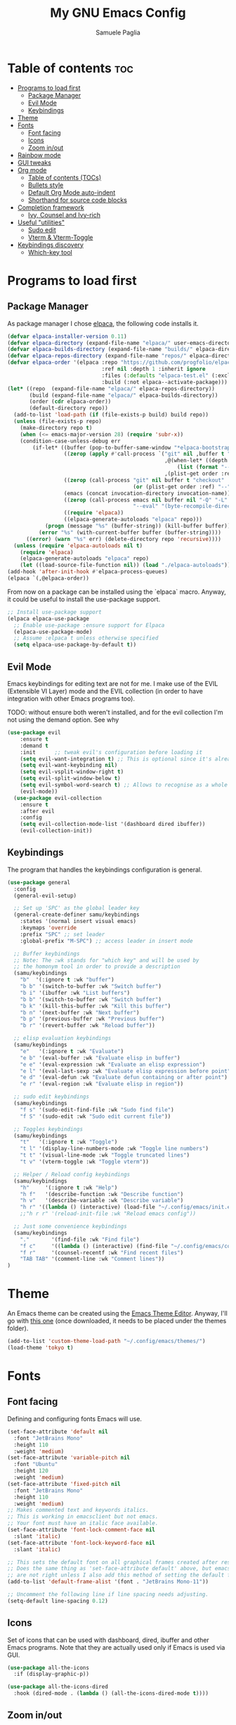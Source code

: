 #+TITLE: My GNU Emacs Config
#+AUTHOR: Samuele Paglia
#+DESCRIPTION: My custom Emacs config
#+STARTUP: showeverything
#+OPTIONS: toc:2

* Table of contents :toc:
- [[#programs-to-load-first][Programs to load first]]
  - [[#package-manager][Package Manager]]
  - [[#evil-mode][Evil Mode]]
  - [[#keybindings][Keybindings]]
- [[#theme][Theme]]
- [[#fonts][Fonts]]
  - [[#font-facing][Font facing]]
  - [[#icons][Icons]]
  - [[#zoom-inout][Zoom in/out]]
- [[#rainbow-mode][Rainbow mode]]
- [[#gui-tweaks][GUI tweaks]]
- [[#org-mode][Org mode]]
  - [[#table-of-contents-tocs][Table of contents (TOCs)]]
  - [[#bullets-style][Bullets style]]
  - [[#default-org-mode-auto-indent][Default Org Mode auto-indent]]
  - [[#shorthand-for-source-code-blocks][Shorthand for source code blocks]]
- [[#completion-framework][Completion framework]]
  - [[#ivy--counsel-and-ivy-rich][Ivy,  Counsel and Ivy-rich]]
- [[#useful-utilities][Useful "utilities"]]
  - [[#sudo-edit][Sudo edit]]
  - [[#vterm--vterm-toggle][Vterm & Vterm-Toggle]]
- [[#keybindings-discovery][Keybindings discovery]]
  - [[#which-key-tool][Which-key tool]]

* Programs to load first

** Package Manager

As package manager I chose [[https://github.com/progfolio/elpaca][elpaca]], the following code installs it.

#+begin_src emacs-lisp
(defvar elpaca-installer-version 0.11)
(defvar elpaca-directory (expand-file-name "elpaca/" user-emacs-directory))
(defvar elpaca-builds-directory (expand-file-name "builds/" elpaca-directory))
(defvar elpaca-repos-directory (expand-file-name "repos/" elpaca-directory))
(defvar elpaca-order '(elpaca :repo "https://github.com/progfolio/elpaca.git"
                              :ref nil :depth 1 :inherit ignore
                              :files (:defaults "elpaca-test.el" (:exclude "extensions"))
                              :build (:not elpaca--activate-package)))
(let* ((repo  (expand-file-name "elpaca/" elpaca-repos-directory))
       (build (expand-file-name "elpaca/" elpaca-builds-directory))
       (order (cdr elpaca-order))
       (default-directory repo))
  (add-to-list 'load-path (if (file-exists-p build) build repo))
  (unless (file-exists-p repo)
    (make-directory repo t)
    (when (<= emacs-major-version 28) (require 'subr-x))
    (condition-case-unless-debug err
        (if-let* ((buffer (pop-to-buffer-same-window "*elpaca-bootstrap*"))
                  ((zerop (apply #'call-process `("git" nil ,buffer t "clone"
                                                  ,@(when-let* ((depth (plist-get order :depth)))
                                                      (list (format "--depth=%d" depth) "--no-single-branch"))
                                                  ,(plist-get order :repo) ,repo))))
                  ((zerop (call-process "git" nil buffer t "checkout"
                                        (or (plist-get order :ref) "--"))))
                  (emacs (concat invocation-directory invocation-name))
                  ((zerop (call-process emacs nil buffer nil "-Q" "-L" "." "--batch"
                                        "--eval" "(byte-recompile-directory \".\" 0 'force)")))
                  ((require 'elpaca))
                  ((elpaca-generate-autoloads "elpaca" repo)))
            (progn (message "%s" (buffer-string)) (kill-buffer buffer))
          (error "%s" (with-current-buffer buffer (buffer-string))))
      ((error) (warn "%s" err) (delete-directory repo 'recursive))))
  (unless (require 'elpaca-autoloads nil t)
    (require 'elpaca)
    (elpaca-generate-autoloads "elpaca" repo)
    (let ((load-source-file-function nil)) (load "./elpaca-autoloads"))))
(add-hook 'after-init-hook #'elpaca-process-queues)
(elpaca `(,@elpaca-order))
#+end_src

From now on a package can be installed using the `elpaca` macro. Anyway, it could
be useful to install the use-package support.

#+begin_src emacs-lisp
;; Install use-package support
(elpaca elpaca-use-package
  ;; Enable use-package :ensure support for Elpaca
  (elpaca-use-package-mode)
  ;; Assume :elpaca t unless otherwise specified
  (setq elpaca-use-package-by-default t))
#+end_src

** Evil Mode

Emacs keybindings for editing text are not for me. I make use of the
EVIL (Extensible VI Layer) mode and the EVIL collection (in order to
have integration with other Emacs programs too).

TODO: without ensure both weren't installed, and for the evil
collection I'm not using the demand option. See why

#+begin_src emacs-lisp
(use-package evil
    :ensure t
    :demand t
    :init      ;; tweak evil's configuration before loading it
    (setq evil-want-integration t) ;; This is optional since it's already set to t by default.
    (setq evil-want-keybinding nil)
    (setq evil-vsplit-window-right t)
    (setq evil-split-window-below t)
    (setq evil-symbol-word-search t) ;; Allows to recognise as a whole word those that contain underscores (useful for '*' and '#' use)
    (evil-mode))
  (use-package evil-collection
    :ensure t
    :after evil
    :config
    (setq evil-collection-mode-list '(dashboard dired ibuffer))
    (evil-collection-init))
#+end_src

** Keybindings

The program that handles the keybindings configuration is general.

#+begin_src emacs-lisp
(use-package general
  :config
  (general-evil-setup)

  ;; Set up 'SPC' as the global leader key
  (general-create-definer samu/keybindings
    :states '(normal insert visual emacs)
    :keymaps 'override
    :prefix "SPC" ;; set leader
    :global-prefix "M-SPC") ;; access leader in insert mode

  ;; Buffer keybindings
  ;; Note: The :wk stands for "which key" and will be used by
  ;; the homonym tool in order to provide a description
  (samu/keybindings
    "b"  '(:ignore t :wk "buffer")
    "b b" '(switch-to-buffer :wk "Switch buffer")
    "b i" '(ibuffer :wk "List buffers")
    "b b" '(switch-to-buffer :wk "Switch buffer")
    "b k" '(kill-this-buffer :wk "Kill this buffer")
    "b n" '(next-buffer :wk "Next buffer")
    "b p" '(previous-buffer :wk "Previous buffer")
    "b r" '(revert-buffer :wk "Reload buffer"))

  ;; elisp evaluation keybindings
  (samu/keybindings
    "e"   '(:ignore t :wk "Evaluate")    
    "e b" '(eval-buffer :wk "Evaluate elisp in buffer")
    "e e" '(eval-expression :wk "Evaluate an elisp expression")
    "e l" '(eval-last-sexp :wk "Evaluate elisp expression before point")
    "e d" '(eval-defun :wk "Evaluate defun containing or after point")
    "e r" '(eval-region :wk "Evaluate elisp in region")) 
  
  ;; sudo edit keybindings
  (samu/keybindings
    "f s" '(sudo-edit-find-file :wk "Sudo find file")
    "f S" '(sudo-edit :wk "Sudo edit current file"))

  ;; Toggles keybindings 
  (samu/keybindings
    "t"   '(:ignore t :wk "Toggle")
    "t l" '(display-line-numbers-mode :wk "Toggle line numbers")
    "t t" '(visual-line-mode :wk "Toggle truncated lines")
    "t v" '(vterm-toggle :wk "Toggle vterm"))
    
  ;; Helper / Reload config keybindings
  (samu/keybindings
    "h"     '(:ignore t :wk "Help")
    "h f"   '(describe-function :wk "Describe function")
    "h v"   '(describe-variable :wk "Describe variable")
    "h r" '((lambda () (interactive) (load-file "~/.config/emacs/init.el")) :wk "Reload emacs config"))
    ;;"h r r" '(reload-init-file :wk "Reload emacs config"))
  
  ;; Just some convenience keybindings
  (samu/keybindings
    "."       '(find-file :wk "Find file")
    "f c"     '((lambda () (interactive) (find-file "~/.config/emacs/config.org")) :wk "Edit emacs config")
    "f r"     '(counsel-recentf :wk "Find recent files")
    "TAB TAB" '(comment-line :wk "Comment lines"))
)
#+end_src

* Theme

An Emacs theme can be created using the [[https://emacsfodder.github.io/emacs-theme-editor][Emacs Theme Editor]]. Anyway, I'll go with [[https://github.com/rawleyfowler/tokyo-theme.el/blob/main/tokyo-theme.el][this one]] (once downloaded, it needs to be placed under the themes folder).

#+begin_src emacs-lisp
(add-to-list 'custom-theme-load-path "~/.config/emacs/themes/")
(load-theme 'tokyo t)
#+end_src

* Fonts

** Font facing

Defining and configuring fonts Emacs will use.

#+begin_src emacs-lisp
(set-face-attribute 'default nil
  :font "JetBrains Mono"
  :height 110
  :weight 'medium)
(set-face-attribute 'variable-pitch nil
  :font "Ubuntu"
  :height 120
  :weight 'medium)
(set-face-attribute 'fixed-pitch nil
  :font "JetBrains Mono"
  :height 110
  :weight 'medium)
;; Makes commented text and keywords italics.
;; This is working in emacsclient but not emacs.
;; Your font must have an italic face available.
(set-face-attribute 'font-lock-comment-face nil
  :slant 'italic)
(set-face-attribute 'font-lock-keyword-face nil
  :slant 'italic)

;; This sets the default font on all graphical frames created after restarting Emacs.
;; Does the same thing as 'set-face-attribute default' above, but emacsclient fonts
;; are not right unless I also add this method of setting the default font.
(add-to-list 'default-frame-alist '(font . "JetBrains Mono-11"))

;; Uncomment the following line if line spacing needs adjusting.
(setq-default line-spacing 0.12)
#+end_src

** Icons

Set of icons that can be used with dashboard, dired, ibuffer and other Emacs programs. Note that they are actually used only if Emacs is used via GUI.

#+begin_src emacs-lisp
(use-package all-the-icons
  :if (display-graphic-p))

(use-package all-the-icons-dired
  :hook (dired-mode . (lambda () (all-the-icons-dired-mode t))))
#+end_src

** Zoom in/out

Using Ctrl + / Ctrl - to resepectively zoom in / out, moreover the same can be done using the mouse.

Note: I'm commenting out the following lines because I use Emacs via terminal at the moment and they work only for the GUI Emacs.

#+begin_src emacs-lisp
;;(global-set-key (kbd "M-+") 'text-scale-increase)
;;(global-set-key (kbd "M--") 'text-scale-decrease)
;;(global-set-key (kbd "<M-wheel-up>") 'text-scale-increase)
;;(global-set-key (kbd "<M-wheel-down>") 'text-scale-decrease)
#+end_src

* Rainbow mode

Display the actual color as a background for any hex color value (ex. #ffffff).  The code block below enables rainbow-mode in all programming modes (prog-mode) as well as org-mode, which is why rainbow works in this document.

#+begin_src emacs-lisp
(use-package rainbow-mode
  :hook ((org-mode prog-mode) . rainbow-mode))
#+end_src

* GUI tweaks

Disable menubar, toolbars and scrollbars.

#+begin_src emacs-lisp
(menu-bar-mode -1)
(tool-bar-mode -1)
;; (scroll-bar-mode -1) ;; Maybe not required depending on the teminal emulator settings
#+end_src

Display line numbers and truncated lines.

#+begin_src emacs-lisp
(global-display-line-numbers-mode 1)
(global-visual-line-mode t)
#+end_src

* Org mode

Org mode configuration.

** Table of contents (TOCs)

#+begin_src emacs-lisp
(use-package toc-org
    :commands toc-org-enable
    :init (add-hook 'org-mode-hook 'toc-org-enable))
#+end_src

** Bullets style

Changing from default bullet style (*) to a more appealing one.

#+begin_src emacs-lisp
(use-package org-bullets)
(add-hook 'org-mode-hook 'org-indent-mode)
(add-hook 'org-mode-hook (lambda () (org-bullets-mode 1)))
#+end_src

** Default Org Mode auto-indent

Org mode source blocks present a really annoying auto-indentation behaviour: when adding a new line all the source block get indented. Let's get rid of it.

#+begin_src emacs-lisp
(setq org-src-preserve-indentation t)
#+end_src

** Shorthand for source code blocks

Org-tempo is not a separate package, it's  present by default but needs to be enabled. Org-tempo allows for '<s' followed by TAB to expand to a begin_src tag. See the table below for the expansion.

| Typing the below + TAB | Expands to                              |
|------------------------+-----------------------------------------|
| <a                     | '#+BEGIN_EXPORT ascii' … '#+END_EXPORT  |
| <c                     | '#+BEGIN_CENTER' … '#+END_CENTER'       |
| <C                     | '#+BEGIN_COMMENT' … '#+END_COMMENT'     |
| <e                     | '#+BEGIN_EXAMPLE' … '#+END_EXAMPLE'     |
| <E                     | '#+BEGIN_EXPORT' … '#+END_EXPORT'       |
| <h                     | '#+BEGIN_EXPORT html' … '#+END_EXPORT'  |
| <l                     | '#+BEGIN_EXPORT latex' … '#+END_EXPORT' |
| <q                     | '#+BEGIN_QUOTE' … '#+END_QUOTE'         |
| <s                     | '#+BEGIN_SRC' … '#+END_SRC'             |
| <v                     | '#+BEGIN_VERSE' … '#+END_VERSE'         |

#+begin_src emacs-lisp
(require 'org-tempo)
#+end_src

* Completion framework

** Ivy,  Counsel and Ivy-rich

[[https://github.com/abo-abo/swiper][Ivy]] is a generic completion mechanism for Emacs, while Counsel is a collection of Ivy-enhanced versions of common Emcas commands. To add descriptions alongside the commands in M-x, Ivy-rich is used.

#+begin_src emacs-lisp
(use-package ivy
  :demand t
  :bind
  ;; ivy-resume resumes the last Ivy-based completion.
  (("C-c C-r" . ivy-resume)
   ("C-x B" . ivy-switch-buffer-other-window))
  :custom
  (setq ivy-use-virtual-buffers t)
  (setq ivy-count-format "(%d/%d) ")
  (setq enable-recursive-minibuffers t)
  :config
  (ivy-mode))

(use-package counsel
  :after ivy
  :config (counsel-mode))

;; Only if emacs is used via GUI
(use-package all-the-icons-ivy-rich
  :if (display-graphic-p)
  :init (all-the-icons-ivy-rich-mode 1)) ;; Icons need to be present

(use-package ivy-rich
  :after ivy
  :init (ivy-rich-mode 1) ;; this gets us descriptions in M-x.
  :custom
  (ivy-virtual-abbreviate 'full
   ivy-rich-switch-buffer-align-virtual-buffer t
   ivy-rich-path-style 'abbrev))
#+end_src

* Useful "utilities"

** Sudo edit

The sudo-edit package allows to pen files with sudo privileges or switch over to editing with sudo privileges if we initially opened the file without them. See keybindings section for the related keybindings.
TODO: link keybindings section. 

#+begin_src emacs-lisp
(use-package sudo-edit)
#+end_src

** Vterm & Vterm-Toggle

Vterm is a terminal emulator within Emacs.  The ‘shell-file-name’ setting sets the shell to be used in M-x shell, M-x term, M-x ansi-term and M-x vterm. In this case I'm running the fish shell.

Note: vterm requires cmake and libtool to be installed in MacOS.

#+begin_src emacs-lisp
(use-package vterm
:config
(setq shell-file-name "/opt/homebrew/bin/fish"
      vterm-max-scrollback 5000))
#+end_src

To enable [[https://github.com/jixiuf/vterm-toggle][vterm-toggle]]:

#+begin_src emacs-lisp
(use-package vterm-toggle
  :after vterm
  :config
  (setq vterm-toggle-fullscreen-p nil)
  (setq vterm-toggle-scope 'project)
  (add-to-list 'display-buffer-alist
               '((lambda (buffer-or-name _)
                     (let ((buffer (get-buffer buffer-or-name)))
                       (with-current-buffer buffer
                         (or (equal major-mode 'vterm-mode)
                             (string-prefix-p vterm-buffer-name (buffer-name buffer))))))
                  (display-buffer-reuse-window display-buffer-at-bottom)
                  ;;(display-buffer-reuse-window display-buffer-in-direction)
                  ;;display-buffer-in-direction/direction/dedicated is added in emacs27
                  ;;(direction . bottom)
                  ;;(dedicated . t) ;dedicated is supported in emacs27
                  (reusable-frames . visible)
                  (window-height . 0.3))))
#+end_src

* Keybindings discovery

Keybindings, key combination.. everywhere and everytime. Something to discover / visually see them is absolutely required.

** Which-key tool

Which-key tool to the rescue. It shows up the next possibile keys with the related description to choose from.

#+begin_src emacs-lisp
(use-package which-key
  :init
    (which-key-mode 1)
  :config
  (setq which-key-side-window-location 'bottom
	  which-key-sort-order #'which-key-key-order-alpha
	  which-key-sort-uppercase-first nil
	  which-key-add-column-padding 1
	  which-key-max-display-columns nil
	  which-key-min-display-lines 6
	  which-key-side-window-slot -10
	  which-key-side-window-max-height 0.25
	  which-key-idle-delay 0.8
	  which-key-max-description-length 25
	  which-key-allow-imprecise-window-fit t
	  which-key-separator " → " ))
#+end_src
